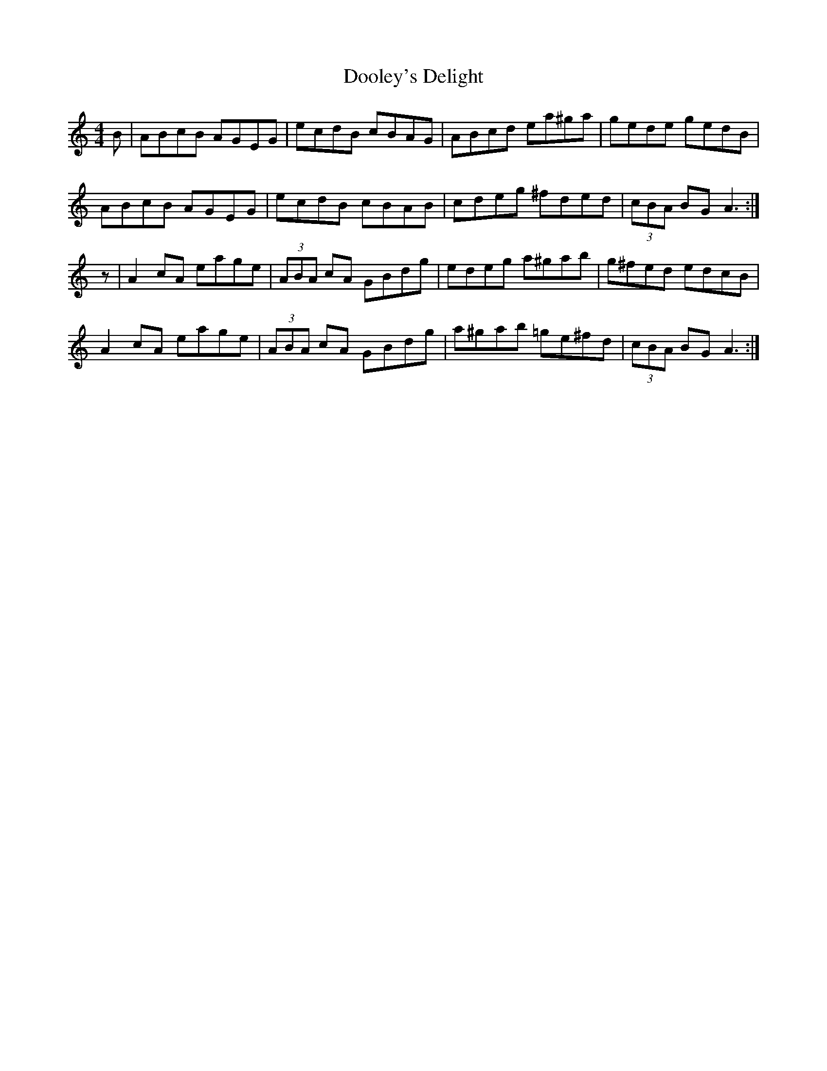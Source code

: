 X: 10507
T: Dooley's Delight
R: reel
M: 4/4
K: Aminor
B|ABcB AGEG|ecdB cBAG|ABcd ea^ga|gede gedB|
ABcB AGEG|ecdB cBAB|cdeg ^fded|(3cBA BG A3:|
z|A2cA eage|(3ABA cA GBdg|edeg a^gab|g^fed edcB|
A2cA eage|(3ABA cA GBdg|a^gab =ge^fd|(3cBA BG A3:|

